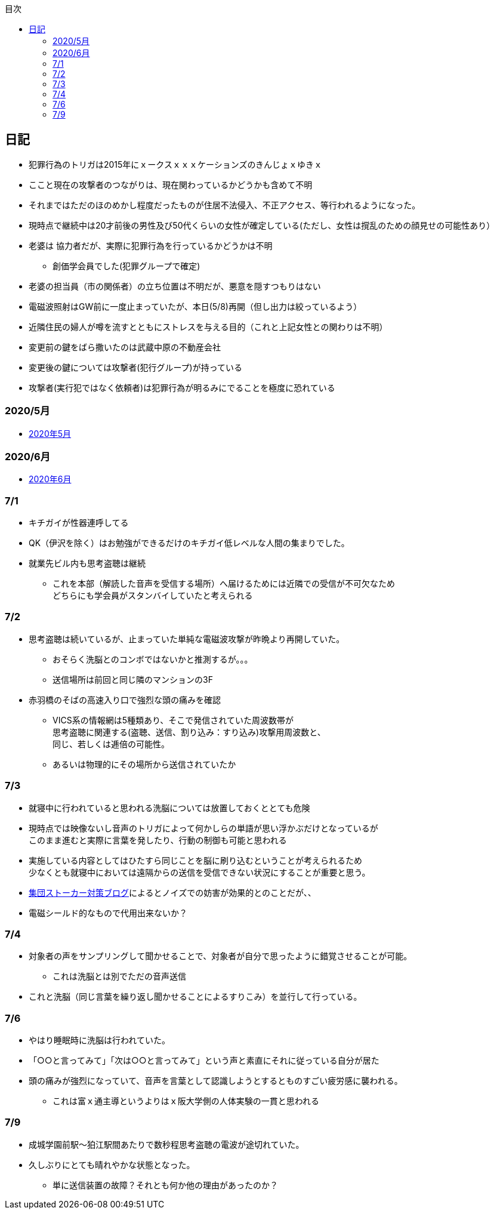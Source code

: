 :lang: ja
:doctype: book
:toc: left
:toclevels: 3
:toc-title: 目次
:secnums:
:secnumlevels: 4
:imagesdir: ./images
:icons: font
:source-highlighter: coderay
:cache-uri: "./cache.manifest"


== 日記
* 犯罪行為のトリガは2015年にｘークスｘｘｘケーションズのきんじょｘゆきｘ
* ここと現在の攻撃者のつながりは、現在関わっているかどうかも含めて不明
* それまではただのほのめかし程度だったものが住居不法侵入、不正アクセス、等行われるようになった。
* 現時点で継続中は20才前後の男性及び50代くらいの女性が確定している(ただし、女性は撹乱のための顔見せの可能性あり）
* 老婆は [line-through]#協力者だが、実際に犯罪行為を行っているかどうかは不明# 
** 創価学会員でした(犯罪グループで確定)
* 老婆の担当員（市の関係者）の立ち位置は不明だが、悪意を隠すつもりはない
* 電磁波照射はGW前に一度止まっていたが、本日(5/8)再開（但し出力は絞っているよう）
* 近隣住民の婦人が噂を流すとともにストレスを与える目的（これと上記女性との関わりは不明）
* 変更前の鍵をばら撒いたのは武蔵中原の不動産会社
* 変更後の鍵については攻撃者(犯行グループ)が持っている
* 攻撃者(実行犯ではなく依頼者)は犯罪行為が明るみにでることを極度に恐れている

=== 2020/5月
* link:2005record.html[2020年5月]

=== 2020/6月
* link:2006record.html[2020年6月]

=== 7/1
* キチガイが性器連呼してる
* QK（伊沢を除く）はお勉強ができるだけのキチガイ低レベルな人間の集まりでした。
* 就業先ビル内も思考盗聴は継続
** これを本部（解読した音声を受信する場所）へ届けるためには近隣での受信が不可欠なため +
どちらにも学会員がスタンバイしていたと考えられる

=== 7/2
* 思考盗聴は続いているが、止まっていた単純な電磁波攻撃が昨晩より再開していた。
** おそらく洗脳とのコンボではないかと推測するが。。。
** 送信場所は前回と同じ隣のマンションの3F
* 赤羽橋のそばの高速入り口で強烈な頭の痛みを確認
** VICS系の情報網は5種類あり、そこで発信されていた周波数帯が +
思考盗聴に関連する(盗聴、送信、割り込み：すり込み)攻撃用周波数と、 +
同じ、若しくは逓倍の可能性。
** あるいは物理的にその場所から送信されていたか

=== 7/3
* 就寝中に行われていると思われる洗脳については放置しておくととても危険
* 現時点では映像ないし音声のトリガによって何かしらの単語が思い浮かぶだけとなっているが +
このまま進むと実際に言葉を発したり、行動の制御も可能と思われる
* 実施している内容としてはひたすら同じことを脳に刷り込むということが考えられるため +
少なくとも就寝中においては遠隔からの送信を受信できない状況にすることが重要と思う。
* link:https://blog.goo.ne.jp/regulus_olive/c/9c94a9edce7fabf7219d71fbc979d36b[集団ストーカー対策ブログ]によるとノイズでの妨害が効果的とのことだが、、
* 電磁シールド的なもので代用出来ないか？

=== 7/4
* 対象者の声をサンプリングして聞かせることで、対象者が自分で思ったように錯覚させることが可能。
** これは洗脳とは別でただの音声送信
* これと洗脳（同じ言葉を繰り返し聞かせることによるすりこみ）を並行して行っている。

=== 7/6
* やはり睡眠時に洗脳は行われていた。
* 「○○と言ってみて」「次は○○と言ってみて」という声と素直にそれに従っている自分が居た
* 頭の痛みが強烈になっていて、音声を言葉として認識しようとするとものすごい疲労感に襲われる。
** これは富ｘ通主導というよりはｘ阪大学側の人体実験の一貫と思われる

=== 7/9
* 成城学園前駅〜狛江駅間あたりで数秒程思考盗聴の電波が途切れていた。
* 久しぶりにとても晴れやかな状態となった。
** 単に送信装置の故障？それとも何か他の理由があったのか？












